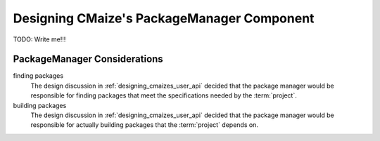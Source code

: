 .. Copyright 2023 CMakePP
..
.. Licensed under the Apache License, Version 2.0 (the "License");
.. you may not use this file except in compliance with the License.
.. You may obtain a copy of the License at
..
.. http://www.apache.org/licenses/LICENSE-2.0
..
.. Unless required by applicable law or agreed to in writing, software
.. distributed under the License is distributed on an "AS IS" BASIS,
.. WITHOUT WARRANTIES OR CONDITIONS OF ANY KIND, either express or implied.
.. See the License for the specific language governing permissions and
.. limitations under the License.

.. _designing_cmaizes_packagemanager_component:

###########################################
Designing CMaize's PackageManager Component
###########################################

TODO: Write me!!!


*****************************
PackageManager Considerations
*****************************

finding packages
   The design discussion in :ref:`designing_cmaizes_user_api` decided that the
   package manager would be responsible for finding packages that meet the
   specifications needed by the :term:`project`.

building packages
   The design discussion in :ref:`designing_cmaizes_user_api` decided that the
   package manager would be responsible for actually building packages that
   the :term:`project` depends on.
